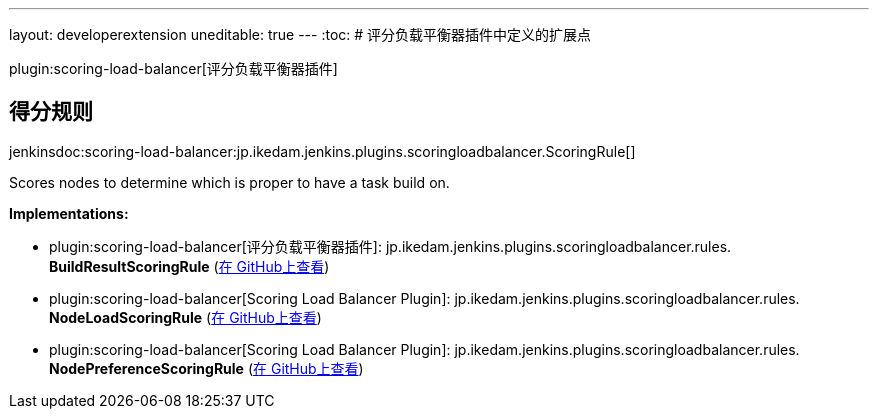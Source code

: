 ---
layout: developerextension
uneditable: true
---
:toc:
# 评分负载平衡器插件中定义的扩展点

plugin:scoring-load-balancer[评分负载平衡器插件]

## 得分规则
+jenkinsdoc:scoring-load-balancer:jp.ikedam.jenkins.plugins.scoringloadbalancer.ScoringRule[]+

+++ Scores nodes to determine which is proper to have a task build on.+++


**Implementations:**

* plugin:scoring-load-balancer[评分负载平衡器插件]: jp.+++<wbr/>+++ikedam.+++<wbr/>+++jenkins.+++<wbr/>+++plugins.+++<wbr/>+++scoringloadbalancer.+++<wbr/>+++rules.+++<wbr/>+++**BuildResultScoringRule** (link:https://github.com/jenkinsci/scoring-load-balancer-plugin/search?q=BuildResultScoringRule&type=Code[在 GitHub上查看])
* plugin:scoring-load-balancer[Scoring Load Balancer Plugin]: jp.+++<wbr/>+++ikedam.+++<wbr/>+++jenkins.+++<wbr/>+++plugins.+++<wbr/>+++scoringloadbalancer.+++<wbr/>+++rules.+++<wbr/>+++**NodeLoadScoringRule** (link:https://github.com/jenkinsci/scoring-load-balancer-plugin/search?q=NodeLoadScoringRule&type=Code[在 GitHub上查看])
* plugin:scoring-load-balancer[Scoring Load Balancer Plugin]: jp.+++<wbr/>+++ikedam.+++<wbr/>+++jenkins.+++<wbr/>+++plugins.+++<wbr/>+++scoringloadbalancer.+++<wbr/>+++rules.+++<wbr/>+++**NodePreferenceScoringRule** (link:https://github.com/jenkinsci/scoring-load-balancer-plugin/search?q=NodePreferenceScoringRule&type=Code[在 GitHub上查看])

